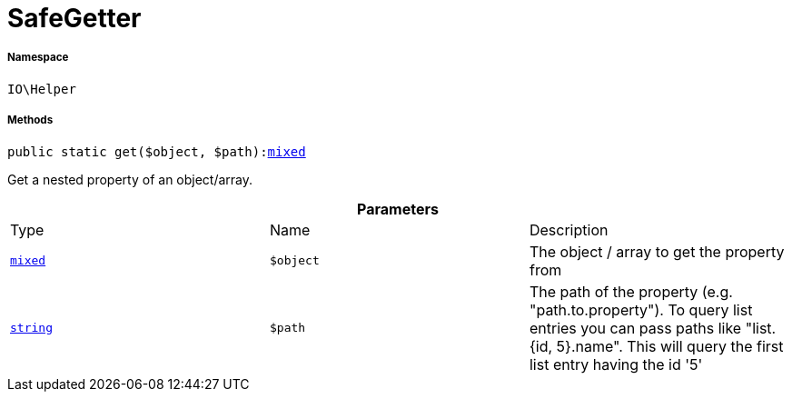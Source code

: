 :table-caption!:
:example-caption!:
:source-highlighter: prettify
:sectids!:
[[io__safegetter]]
= SafeGetter





===== Namespace

`IO\Helper`






===== Methods

[source%nowrap, php, subs=+macros]
[#get]
----

public static get($object, $path):link:http://php.net/mixed[mixed^]

----





Get a nested property of an object/array.

.*Parameters*
|===
|Type |Name |Description
|link:http://php.net/mixed[`mixed`^]
a|`$object`
|The object / array to get the property from

|link:http://php.net/string[`string`^]
a|`$path`
|The path of the property (e.g. "path.to.property").
To query list entries you can pass paths like "list.{id, 5}.name".
This will query the first list entry having the id '5'
|===


